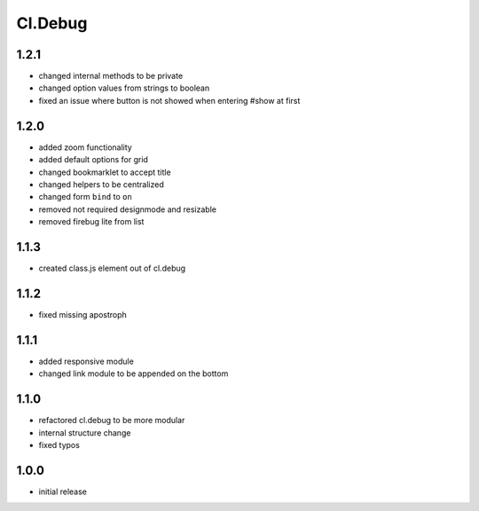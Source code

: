 ========
Cl.Debug
========

1.2.1
-----
- changed internal methods to be private
- changed option values from strings to boolean
- fixed an issue where button is not showed when entering #show at first

1.2.0
-----
- added zoom functionality
- added default options for grid
- changed bookmarklet to accept title
- changed helpers to be centralized
- changed form ``bind`` to ``on``
- removed not required designmode and resizable
- removed firebug lite from list

1.1.3
-----
- created class.js element out of cl.debug

1.1.2
-----
- fixed missing apostroph

1.1.1
-----
- added responsive module
- changed link module to be appended on the bottom

1.1.0
-----
- refactored cl.debug to be more modular
- internal structure change
- fixed typos

1.0.0
-----
- initial release